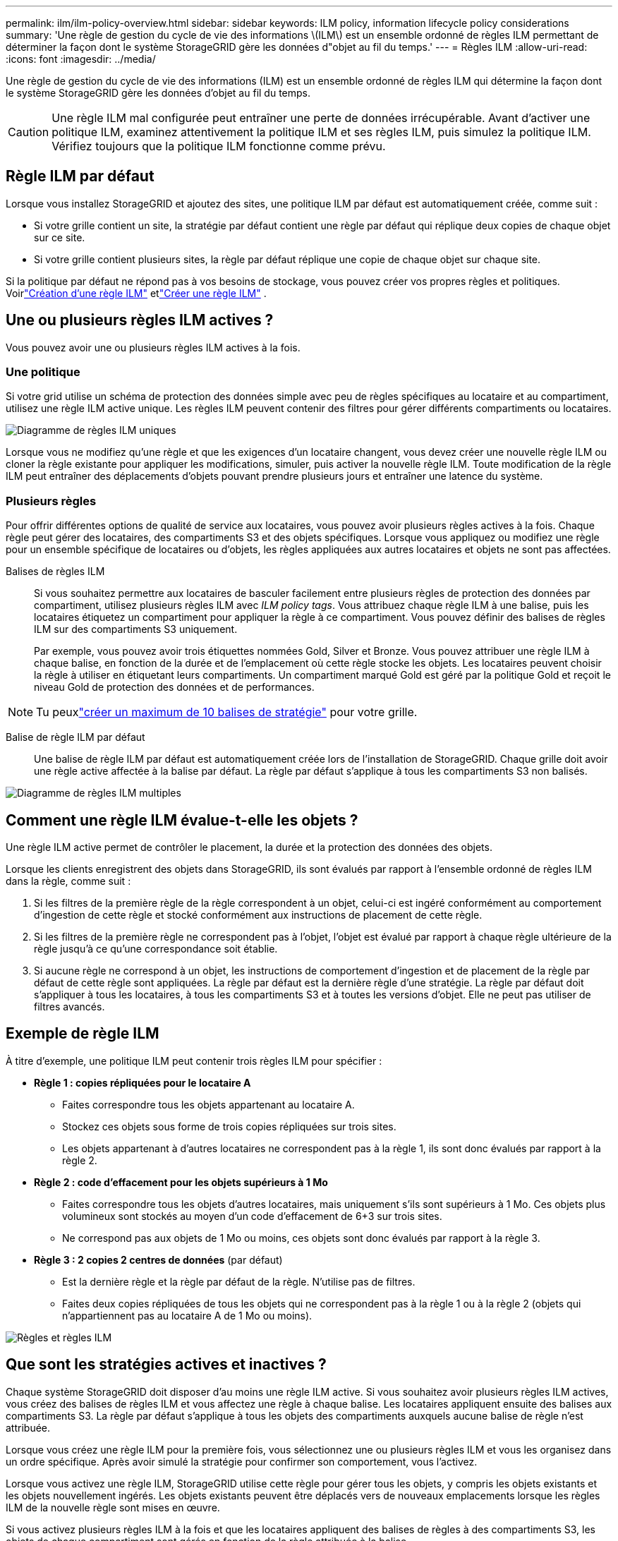 ---
permalink: ilm/ilm-policy-overview.html 
sidebar: sidebar 
keywords: ILM policy, information lifecycle policy considerations 
summary: 'Une règle de gestion du cycle de vie des informations \(ILM\) est un ensemble ordonné de règles ILM permettant de déterminer la façon dont le système StorageGRID gère les données d"objet au fil du temps.' 
---
= Règles ILM
:allow-uri-read: 
:icons: font
:imagesdir: ../media/


[role="lead"]
Une règle de gestion du cycle de vie des informations (ILM) est un ensemble ordonné de règles ILM qui détermine la façon dont le système StorageGRID gère les données d'objet au fil du temps.


CAUTION: Une règle ILM mal configurée peut entraîner une perte de données irrécupérable. Avant d'activer une politique ILM, examinez attentivement la politique ILM et ses règles ILM, puis simulez la politique ILM. Vérifiez toujours que la politique ILM fonctionne comme prévu.



== Règle ILM par défaut

Lorsque vous installez StorageGRID et ajoutez des sites, une politique ILM par défaut est automatiquement créée, comme suit :

* Si votre grille contient un site, la stratégie par défaut contient une règle par défaut qui réplique deux copies de chaque objet sur ce site.
* Si votre grille contient plusieurs sites, la règle par défaut réplique une copie de chaque objet sur chaque site.


Si la politique par défaut ne répond pas à vos besoins de stockage, vous pouvez créer vos propres règles et politiques.  Voirlink:what-ilm-rule-is.html["Création d'une règle ILM"] etlink:creating-ilm-policy.html["Créer une règle ILM"] .



== Une ou plusieurs règles ILM actives ?

Vous pouvez avoir une ou plusieurs règles ILM actives à la fois.



=== Une politique

Si votre grid utilise un schéma de protection des données simple avec peu de règles spécifiques au locataire et au compartiment, utilisez une règle ILM active unique. Les règles ILM peuvent contenir des filtres pour gérer différents compartiments ou locataires.

image::../media/ilm-policies-single.png[Diagramme de règles ILM uniques]

Lorsque vous ne modifiez qu'une règle et que les exigences d'un locataire changent, vous devez créer une nouvelle règle ILM ou cloner la règle existante pour appliquer les modifications, simuler, puis activer la nouvelle règle ILM. Toute modification de la règle ILM peut entraîner des déplacements d'objets pouvant prendre plusieurs jours et entraîner une latence du système.



=== Plusieurs règles

Pour offrir différentes options de qualité de service aux locataires, vous pouvez avoir plusieurs règles actives à la fois. Chaque règle peut gérer des locataires, des compartiments S3 et des objets spécifiques. Lorsque vous appliquez ou modifiez une règle pour un ensemble spécifique de locataires ou d'objets, les règles appliquées aux autres locataires et objets ne sont pas affectées.

Balises de règles ILM:: Si vous souhaitez permettre aux locataires de basculer facilement entre plusieurs règles de protection des données par compartiment, utilisez plusieurs règles ILM avec _ILM policy tags_. Vous attribuez chaque règle ILM à une balise, puis les locataires étiquetez un compartiment pour appliquer la règle à ce compartiment. Vous pouvez définir des balises de règles ILM sur des compartiments S3 uniquement.
+
--
Par exemple, vous pouvez avoir trois étiquettes nommées Gold, Silver et Bronze. Vous pouvez attribuer une règle ILM à chaque balise, en fonction de la durée et de l'emplacement où cette règle stocke les objets. Les locataires peuvent choisir la règle à utiliser en étiquetant leurs compartiments. Un compartiment marqué Gold est géré par la politique Gold et reçoit le niveau Gold de protection des données et de performances.

--



NOTE: Tu peuxlink:../ilm/creating-ilm-policy.html#activate-ilm-policy["créer un maximum de 10 balises de stratégie"] pour votre grille.

Balise de règle ILM par défaut:: Une balise de règle ILM par défaut est automatiquement créée lors de l'installation de StorageGRID. Chaque grille doit avoir une règle active affectée à la balise par défaut. La règle par défaut s'applique à tous les compartiments S3 non balisés.


image::../media/ilm-policies-tags-conceptual.png[Diagramme de règles ILM multiples]



== Comment une règle ILM évalue-t-elle les objets ?

Une règle ILM active permet de contrôler le placement, la durée et la protection des données des objets.

Lorsque les clients enregistrent des objets dans StorageGRID, ils sont évalués par rapport à l'ensemble ordonné de règles ILM dans la règle, comme suit :

. Si les filtres de la première règle de la règle correspondent à un objet, celui-ci est ingéré conformément au comportement d'ingestion de cette règle et stocké conformément aux instructions de placement de cette règle.
. Si les filtres de la première règle ne correspondent pas à l'objet, l'objet est évalué par rapport à chaque règle ultérieure de la règle jusqu'à ce qu'une correspondance soit établie.
. Si aucune règle ne correspond à un objet, les instructions de comportement d'ingestion et de placement de la règle par défaut de cette règle sont appliquées. La règle par défaut est la dernière règle d'une stratégie. La règle par défaut doit s'appliquer à tous les locataires, à tous les compartiments S3 et à toutes les versions d'objet. Elle ne peut pas utiliser de filtres avancés.




== Exemple de règle ILM

À titre d'exemple, une politique ILM peut contenir trois règles ILM pour spécifier :

* *Règle 1 : copies répliquées pour le locataire A*
+
** Faites correspondre tous les objets appartenant au locataire A.
** Stockez ces objets sous forme de trois copies répliquées sur trois sites.
** Les objets appartenant à d'autres locataires ne correspondent pas à la règle 1, ils sont donc évalués par rapport à la règle 2.


* *Règle 2 : code d'effacement pour les objets supérieurs à 1 Mo*
+
** Faites correspondre tous les objets d'autres locataires, mais uniquement s'ils sont supérieurs à 1 Mo. Ces objets plus volumineux sont stockés au moyen d'un code d'effacement de 6+3 sur trois sites.
** Ne correspond pas aux objets de 1 Mo ou moins, ces objets sont donc évalués par rapport à la règle 3.


* *Règle 3 : 2 copies 2 centres de données* (par défaut)
+
** Est la dernière règle et la règle par défaut de la règle. N'utilise pas de filtres.
** Faites deux copies répliquées de tous les objets qui ne correspondent pas à la règle 1 ou à la règle 2 (objets qui n'appartiennent pas au locataire A de 1 Mo ou moins).




image::../media/ilm_policy_and_rules.png[Règles et règles ILM]



== Que sont les stratégies actives et inactives ?

Chaque système StorageGRID doit disposer d'au moins une règle ILM active. Si vous souhaitez avoir plusieurs règles ILM actives, vous créez des balises de règles ILM et vous affectez une règle à chaque balise. Les locataires appliquent ensuite des balises aux compartiments S3. La règle par défaut s'applique à tous les objets des compartiments auxquels aucune balise de règle n'est attribuée.

Lorsque vous créez une règle ILM pour la première fois, vous sélectionnez une ou plusieurs règles ILM et vous les organisez dans un ordre spécifique. Après avoir simulé la stratégie pour confirmer son comportement, vous l'activez.

Lorsque vous activez une règle ILM, StorageGRID utilise cette règle pour gérer tous les objets, y compris les objets existants et les objets nouvellement ingérés. Les objets existants peuvent être déplacés vers de nouveaux emplacements lorsque les règles ILM de la nouvelle règle sont mises en œuvre.

Si vous activez plusieurs règles ILM à la fois et que les locataires appliquent des balises de règles à des compartiments S3, les objets de chaque compartiment sont gérés en fonction de la règle attribuée à la balise.

Un système StorageGRID suit l'historique des stratégies qui ont été activées ou désactivées.



== Facteurs à prendre en compte lors de la création d'une règle ILM

* Utilisez uniquement la règle de base 2 copies fournie par le système dans les systèmes de test. Pour StorageGRID 11.6 et les versions antérieures, la règle Make 2 copies de cette règle utilise le pool de stockage All Storage Nodes, qui contient tous les sites. Si votre système StorageGRID dispose de plusieurs sites, il est possible de placer deux copies d'un objet sur le même site.
+

NOTE: Le pool de stockage tous les nœuds de stockage est automatiquement créé lors de l'installation de StorageGRID 11.6 et des versions antérieures. Si vous effectuez une mise à niveau vers une version ultérieure de StorageGRID, le pool tous les nœuds de stockage existera toujours. Si vous installez StorageGRID 11.7 ou une version ultérieure en tant que nouvelle installation, le pool tous les nœuds de stockage n'est pas créé.

* Lors de la conception d'une nouvelle politique, tenez compte de tous les différents types d'objets pouvant être ingérés dans votre grille. Assurez-vous que la stratégie inclut des règles pour correspondre et placer ces objets selon les besoins.
* Privilégiez la simplicité des règles ILM. Cela permet d'éviter les situations dangereuses dans lesquelles les données d'objet ne sont pas protégées comme prévu lorsque des modifications sont apportées au système StorageGRID au fil du temps.
* Assurez-vous que les règles de la police sont dans le bon ordre. Lorsque la stratégie est activée, les objets nouveaux et existants sont évalués par les règles dans l'ordre indiqué, à partir du haut. Par exemple, si la première règle d'une règle correspond à un objet, cet objet ne sera évalué par aucune autre règle.
* La dernière règle de chaque politique ILM est la règle ILM par défaut, qui ne peut utiliser aucun filtre. Si un objet n'a pas été mis en correspondance par une autre règle, la règle par défaut contrôle l'emplacement de cet objet et la durée de conservation.
* Avant d'activer une nouvelle stratégie, vérifiez les modifications apportées par la stratégie au placement des objets existants. La modification de l'emplacement d'un objet existant peut entraîner des problèmes de ressources temporaires lorsque les nouveaux placements sont évalués et implémentés.

